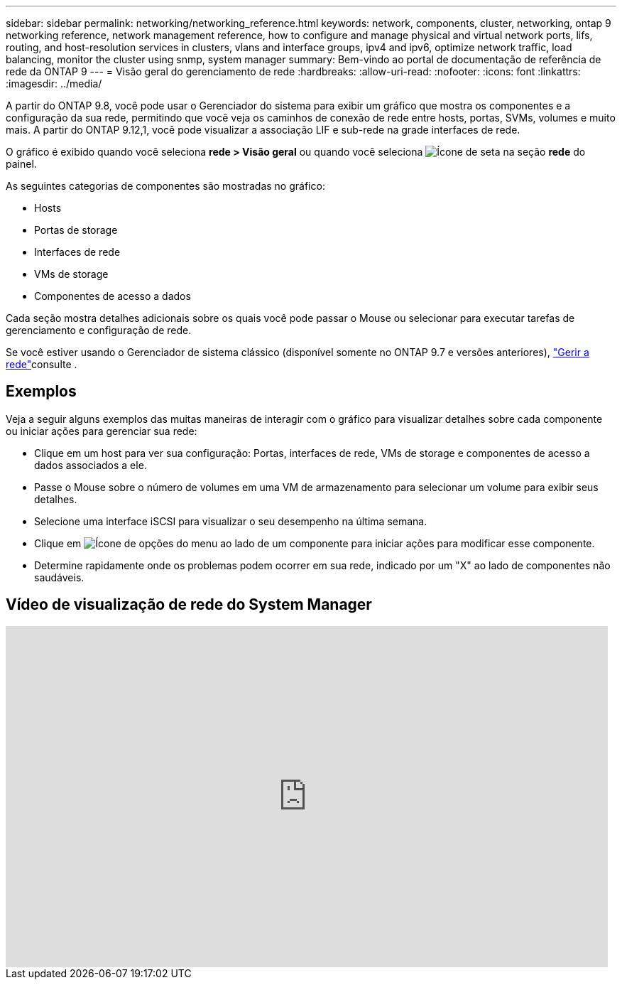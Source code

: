 ---
sidebar: sidebar 
permalink: networking/networking_reference.html 
keywords: network, components, cluster, networking, ontap 9 networking reference, network management reference, how to configure and manage physical and virtual network ports, lifs, routing, and host-resolution services in clusters, vlans and interface groups, ipv4 and ipv6, optimize network traffic, load balancing, monitor the cluster using snmp, system manager 
summary: Bem-vindo ao portal de documentação de referência de rede da ONTAP 9 
---
= Visão geral do gerenciamento de rede
:hardbreaks:
:allow-uri-read: 
:nofooter: 
:icons: font
:linkattrs: 
:imagesdir: ../media/


[role="lead"]
A partir do ONTAP 9.8, você pode usar o Gerenciador do sistema para exibir um gráfico que mostra os componentes e a configuração da sua rede, permitindo que você veja os caminhos de conexão de rede entre hosts, portas, SVMs, volumes e muito mais. A partir do ONTAP 9.12,1, você pode visualizar a associação LIF e sub-rede na grade interfaces de rede.

O gráfico é exibido quando você seleciona *rede > Visão geral* ou quando você seleciona image:icon_arrow.gif["Ícone de seta"] na seção *rede* do painel.

As seguintes categorias de componentes são mostradas no gráfico:

* Hosts
* Portas de storage
* Interfaces de rede
* VMs de storage
* Componentes de acesso a dados


Cada seção mostra detalhes adicionais sobre os quais você pode passar o Mouse ou selecionar para executar tarefas de gerenciamento e configuração de rede.

Se você estiver usando o Gerenciador de sistema clássico (disponível somente no ONTAP 9.7 e versões anteriores), link:https://docs.netapp.com/us-en/ontap-system-manager-classic/online-help-96-97/concept_managing_network.html["Gerir a rede"^]consulte .



== Exemplos

Veja a seguir alguns exemplos das muitas maneiras de interagir com o gráfico para visualizar detalhes sobre cada componente ou iniciar ações para gerenciar sua rede:

* Clique em um host para ver sua configuração: Portas, interfaces de rede, VMs de storage e componentes de acesso a dados associados a ele.
* Passe o Mouse sobre o número de volumes em uma VM de armazenamento para selecionar um volume para exibir seus detalhes.
* Selecione uma interface iSCSI para visualizar o seu desempenho na última semana.
* Clique em image:icon_kabob.gif["Ícone de opções do menu"] ao lado de um componente para iniciar ações para modificar esse componente.
* Determine rapidamente onde os problemas podem ocorrer em sua rede, indicado por um "X" ao lado de componentes não saudáveis.




== Vídeo de visualização de rede do System Manager

video::8yCC4ZcqBGw[youtube,width=848,height=480]